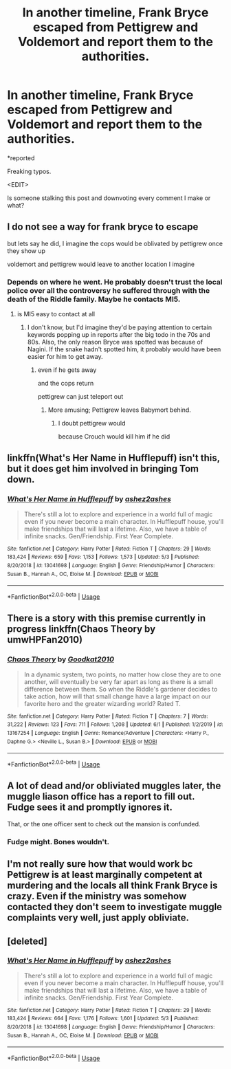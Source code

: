 #+TITLE: In another timeline, Frank Bryce escaped from Pettigrew and Voldemort and report them to the authorities.

* In another timeline, Frank Bryce escaped from Pettigrew and Voldemort and report them to the authorities.
:PROPERTIES:
:Author: Vercalos
:Score: 24
:DateUnix: 1592089877.0
:DateShort: 2020-Jun-14
:FlairText: Prompt
:END:
*reported

Freaking typos.

<EDIT>

Is someone stalking this post and downvoting every comment I make or what?


** I do not see a way for frank bryce to escape

but lets say he did, I imagine the cops would be oblivated by pettigrew once they show up

voldemort and pettigrew would leave to another location I imagine
:PROPERTIES:
:Author: CommanderL3
:Score: 7
:DateUnix: 1592094789.0
:DateShort: 2020-Jun-14
:END:

*** Depends on where he went. He probably doesn't trust the local police over all the controversy he suffered through with the death of the Riddle family. Maybe he contacts MI5.
:PROPERTIES:
:Author: Vercalos
:Score: 5
:DateUnix: 1592095280.0
:DateShort: 2020-Jun-14
:END:

**** is MI5 easy to contact at all
:PROPERTIES:
:Author: CommanderL3
:Score: 5
:DateUnix: 1592095746.0
:DateShort: 2020-Jun-14
:END:

***** I don't know, but I'd imagine they'd be paying attention to certain keywords popping up in reports after the big todo in the 70s and 80s. Also, the only reason Bryce was spotted was because of Nagini. If the snake hadn't spotted him, it probably would have been easier for him to get away.
:PROPERTIES:
:Author: Vercalos
:Score: 0
:DateUnix: 1592095933.0
:DateShort: 2020-Jun-14
:END:

****** even if he gets away

and the cops return

pettigrew can just teleport out
:PROPERTIES:
:Author: CommanderL3
:Score: 3
:DateUnix: 1592096064.0
:DateShort: 2020-Jun-14
:END:

******* More amusing; Pettigrew leaves Babymort behind.
:PROPERTIES:
:Author: Vercalos
:Score: 0
:DateUnix: 1592096940.0
:DateShort: 2020-Jun-14
:END:

******** I doubt pettigrew would

because Crouch would kill him if he did
:PROPERTIES:
:Author: CommanderL3
:Score: 5
:DateUnix: 1592096989.0
:DateShort: 2020-Jun-14
:END:


** linkffn(What's Her Name in Hufflepuff) isn't this, but it does get him involved in bringing Tom down.
:PROPERTIES:
:Author: thrawnca
:Score: 3
:DateUnix: 1592103989.0
:DateShort: 2020-Jun-14
:END:

*** [[https://www.fanfiction.net/s/13041698/1/][*/What's Her Name in Hufflepuff/*]] by [[https://www.fanfiction.net/u/12472/ashez2ashes][/ashez2ashes/]]

#+begin_quote
  There's still a lot to explore and experience in a world full of magic even if you never become a main character. In Hufflepuff house, you'll make friendships that will last a lifetime. Also, we have a table of infinite snacks. Gen/Friendship. First Year Complete.
#+end_quote

^{/Site/:} ^{fanfiction.net} ^{*|*} ^{/Category/:} ^{Harry} ^{Potter} ^{*|*} ^{/Rated/:} ^{Fiction} ^{T} ^{*|*} ^{/Chapters/:} ^{29} ^{*|*} ^{/Words/:} ^{183,424} ^{*|*} ^{/Reviews/:} ^{659} ^{*|*} ^{/Favs/:} ^{1,153} ^{*|*} ^{/Follows/:} ^{1,573} ^{*|*} ^{/Updated/:} ^{5/3} ^{*|*} ^{/Published/:} ^{8/20/2018} ^{*|*} ^{/id/:} ^{13041698} ^{*|*} ^{/Language/:} ^{English} ^{*|*} ^{/Genre/:} ^{Friendship/Humor} ^{*|*} ^{/Characters/:} ^{Susan} ^{B.,} ^{Hannah} ^{A.,} ^{OC,} ^{Eloise} ^{M.} ^{*|*} ^{/Download/:} ^{[[http://www.ff2ebook.com/old/ffn-bot/index.php?id=13041698&source=ff&filetype=epub][EPUB]]} ^{or} ^{[[http://www.ff2ebook.com/old/ffn-bot/index.php?id=13041698&source=ff&filetype=mobi][MOBI]]}

--------------

*FanfictionBot*^{2.0.0-beta} | [[https://github.com/tusing/reddit-ffn-bot/wiki/Usage][Usage]]
:PROPERTIES:
:Author: FanfictionBot
:Score: 2
:DateUnix: 1592104007.0
:DateShort: 2020-Jun-14
:END:


** There is a story with this premise currently in progress linkffn(Chaos Theory by umwHPFan2010)
:PROPERTIES:
:Author: Immotommi
:Score: 3
:DateUnix: 1592097030.0
:DateShort: 2020-Jun-14
:END:

*** [[https://www.fanfiction.net/s/13167254/1/][*/Chaos Theory/*]] by [[https://www.fanfiction.net/u/3214449/Goodkat2010][/Goodkat2010/]]

#+begin_quote
  In a dynamic system, two points, no matter how close they are to one another, will eventually be very far apart as long as there is a small difference between them. So when the Riddle's gardener decides to take action, how will that small change have a large impact on our favorite hero and the greater wizarding world? Rated T.
#+end_quote

^{/Site/:} ^{fanfiction.net} ^{*|*} ^{/Category/:} ^{Harry} ^{Potter} ^{*|*} ^{/Rated/:} ^{Fiction} ^{T} ^{*|*} ^{/Chapters/:} ^{7} ^{*|*} ^{/Words/:} ^{31,222} ^{*|*} ^{/Reviews/:} ^{123} ^{*|*} ^{/Favs/:} ^{711} ^{*|*} ^{/Follows/:} ^{1,208} ^{*|*} ^{/Updated/:} ^{6/1} ^{*|*} ^{/Published/:} ^{1/2/2019} ^{*|*} ^{/id/:} ^{13167254} ^{*|*} ^{/Language/:} ^{English} ^{*|*} ^{/Genre/:} ^{Romance/Adventure} ^{*|*} ^{/Characters/:} ^{<Harry} ^{P.,} ^{Daphne} ^{G.>} ^{<Neville} ^{L.,} ^{Susan} ^{B.>} ^{*|*} ^{/Download/:} ^{[[http://www.ff2ebook.com/old/ffn-bot/index.php?id=13167254&source=ff&filetype=epub][EPUB]]} ^{or} ^{[[http://www.ff2ebook.com/old/ffn-bot/index.php?id=13167254&source=ff&filetype=mobi][MOBI]]}

--------------

*FanfictionBot*^{2.0.0-beta} | [[https://github.com/tusing/reddit-ffn-bot/wiki/Usage][Usage]]
:PROPERTIES:
:Author: FanfictionBot
:Score: 1
:DateUnix: 1592097054.0
:DateShort: 2020-Jun-14
:END:


** A lot of dead and/or obliviated muggles later, the muggle liason office has a report to fill out. Fudge sees it and promptly ignores it.

That, or the one officer sent to check out the mansion is confunded.
:PROPERTIES:
:Author: Impossible-Poetry
:Score: 2
:DateUnix: 1592097240.0
:DateShort: 2020-Jun-14
:END:

*** Fudge might. Bones wouldn't.
:PROPERTIES:
:Author: Vercalos
:Score: 1
:DateUnix: 1592100429.0
:DateShort: 2020-Jun-14
:END:


** I'm not really sure how that would work bc Pettigrew is at least marginally competent at murdering and the locals all think Frank Bryce is crazy. Even if the ministry was somehow contacted they don't seem to investigate muggle complaints very well, just apply obliviate.
:PROPERTIES:
:Author: couchfly
:Score: 2
:DateUnix: 1592148511.0
:DateShort: 2020-Jun-14
:END:


** [deleted]
:PROPERTIES:
:Score: 1
:DateUnix: 1592142308.0
:DateShort: 2020-Jun-14
:END:

*** [[https://www.fanfiction.net/s/13041698/1/][*/What's Her Name in Hufflepuff/*]] by [[https://www.fanfiction.net/u/12472/ashez2ashes][/ashez2ashes/]]

#+begin_quote
  There's still a lot to explore and experience in a world full of magic even if you never become a main character. In Hufflepuff house, you'll make friendships that will last a lifetime. Also, we have a table of infinite snacks. Gen/Friendship. First Year Complete.
#+end_quote

^{/Site/:} ^{fanfiction.net} ^{*|*} ^{/Category/:} ^{Harry} ^{Potter} ^{*|*} ^{/Rated/:} ^{Fiction} ^{T} ^{*|*} ^{/Chapters/:} ^{29} ^{*|*} ^{/Words/:} ^{183,424} ^{*|*} ^{/Reviews/:} ^{664} ^{*|*} ^{/Favs/:} ^{1,176} ^{*|*} ^{/Follows/:} ^{1,601} ^{*|*} ^{/Updated/:} ^{5/3} ^{*|*} ^{/Published/:} ^{8/20/2018} ^{*|*} ^{/id/:} ^{13041698} ^{*|*} ^{/Language/:} ^{English} ^{*|*} ^{/Genre/:} ^{Friendship/Humor} ^{*|*} ^{/Characters/:} ^{Susan} ^{B.,} ^{Hannah} ^{A.,} ^{OC,} ^{Eloise} ^{M.} ^{*|*} ^{/Download/:} ^{[[http://www.ff2ebook.com/old/ffn-bot/index.php?id=13041698&source=ff&filetype=epub][EPUB]]} ^{or} ^{[[http://www.ff2ebook.com/old/ffn-bot/index.php?id=13041698&source=ff&filetype=mobi][MOBI]]}

--------------

*FanfictionBot*^{2.0.0-beta} | [[https://github.com/tusing/reddit-ffn-bot/wiki/Usage][Usage]]
:PROPERTIES:
:Author: FanfictionBot
:Score: 1
:DateUnix: 1592142326.0
:DateShort: 2020-Jun-14
:END:
